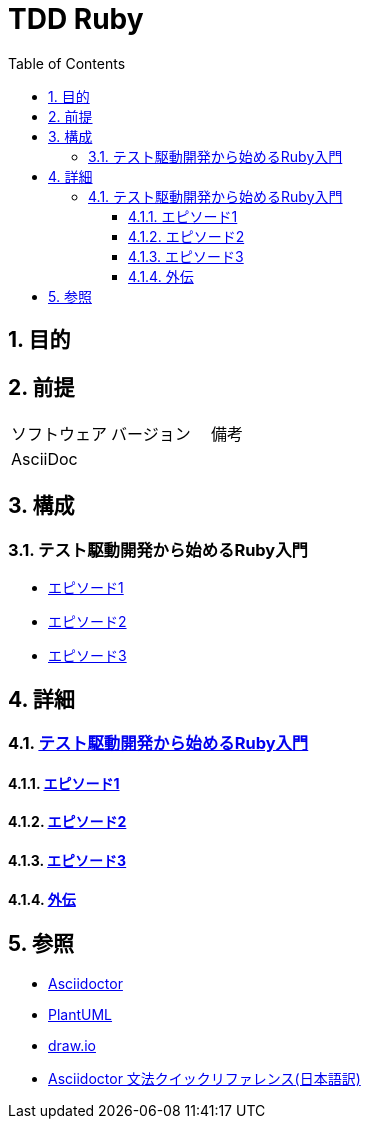 :toc: left
:toclevels: 5
:sectnums:

= TDD Ruby

== 目的

== 前提
|===
|ソフトウェア |バージョン |備考
|AsciiDoc    |     |
|===

== 構成

=== テスト駆動開発から始めるRuby入門
* <<anchor-1-1,エピソード1>>
* <<anchor-1-2,エピソード2>>
* <<anchor-1-3,エピソード3>>

== 詳細

=== link:./article/index.html[テスト駆動開発から始めるRuby入門]

==== link:./article/episode_1.html[エピソード1][[anchor-1-1]]
==== link:./article/episode_2.html[エピソード2][[anchor-1-2]]
==== link:./article/episode_3.html[エピソード3][[anchor-1-3]]
==== link:./article/episode_x.html[外伝][[anchor-1-3]]

== 参照
* http://asciidoctor.org/[Asciidoctor^]
* http://www.plantuml.com[PlantUML^]
* https://about.draw.io/[draw.io^]
* https://takumon.github.io/asciidoc-syntax-quick-reference-japanese-translation/[Asciidoctor 文法クイックリファレンス(日本語訳)^]
